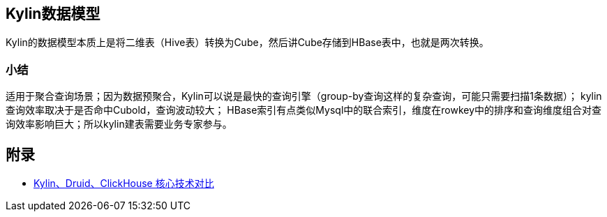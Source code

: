 :imagesdir: ../../../diagram/drawio

== Kylin数据模型

Kylin的数据模型本质上是将二维表（Hive表）转换为Cube，然后讲Cube存储到HBase表中，也就是两次转换。


=== 小结

适用于聚合查询场景；因为数据预聚合，Kylin可以说是最快的查询引擎（group-by查询这样的复杂查询，可能只需要扫描1条数据）；
kylin查询效率取决于是否命中Cubold，查询波动较大；
HBase索引有点类似Mysql中的联合索引，维度在rowkey中的排序和查询维度组合对查询效率影响巨大；所以kylin建表需要业务专家参与。


== 附录

* https://www.infoq.cn/article/ufwbpmcf9bnxn38zkaxo[Kylin、Druid、ClickHouse 核心技术对比]
